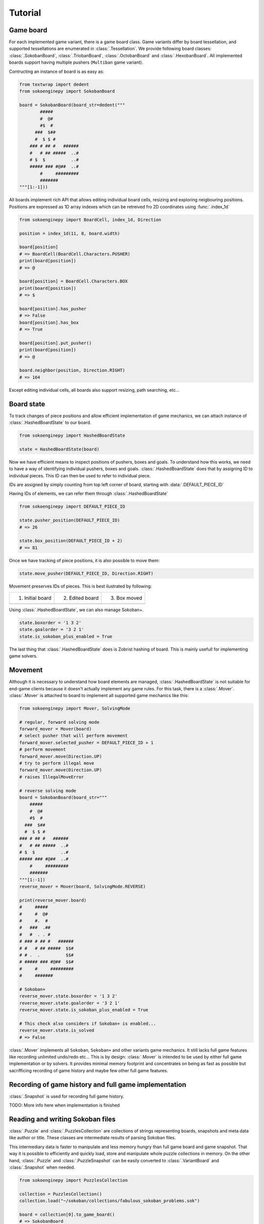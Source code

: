 Tutorial
--------

Game board
^^^^^^^^^^

For each implemented game variant, there is a game board class. Game variants
differ by board tessellation, and supported tessellations are enumerated in
:class:`.Tessellation`. We provide following board classes: :class:`.SokobanBoard`,
:class:`.TriobanBoard`, :class:`.OctobanBoard` and :class:`.HexobanBoard`. All
implemented boards support having multiple pushers (``Multiban`` game variant).

Contructing an instance of board is as easy as:

.. code-block:: python

    from textwrap import dedent
    from sokoenginepy import SokobanBoard

    board = SokobanBoard(board_str=dedent("""
            #####
            #  @#
            #$  #
          ###  $##
          #  $ $ #
        ### # ## #   ######
        #   # ## #####  ..#
        # $  $          ..#
        ##### ### #@##  ..#
            #     #########
            #######
    """[1:-1]))

All boards implement rich API that allows editing individual board cells,
resizing and exploring neigbouring positions. Positions are expressed as 1D
array indexes which can be retreived fro 2D coordinates using :func:`.index_1d`

.. code-block:: python

    from sokoenginepy import BoardCell, index_1d, Direction

    position = index_1d(11, 8, board.width)

    board[position]
    # => BoardCell(BoardCell.Characters.PUSHER)
    print(board[position])
    # => @

    board[position] = BoardCell.Characters.BOX
    print(board[position])
    # => $

    board[position].has_pusher
    # => False
    board[position].has_box
    # => True

    board[position].put_pusher()
    print(board[position])
    # => @

    board.neighbor(position, Direction.RIGHT)
    # => 164

Except editing individual cells, all boards also support resizing, path
searching, etc...

Board state
^^^^^^^^^^^

To track changes of piece positions and allow efficient implementation of game
mechanics, we can attach instance of :class:`.HashedBoardState` to our board.

.. code-block:: python

    from sokoenginepy import HashedBoardState

    state = HashedBoardState(board)

Now we have efficient means to inspect positions of pushers, boxes and goals.
To understand how this works, we need to have a way of identifying individual
pushers, boxes and goals. :class:`.HashedBoardState` does that by assigning
ID to individual pieces. This ID can then be used to refer to individual piece.

IDs are assigned by simply counting from top left corner of board, starting with
:data:`.DEFAULT_PIECE_ID`

.. image:: /images/assigning_ids.png
    :alt: Assigning board elements' IDs

Having IDs of elements, we can refer them through :class:`.HashedBoardState`

.. code-block:: python

    from sokoenginepy import DEFAULT_PIECE_ID

    state.pusher_position(DEFAULT_PIECE_ID)
    # => 26

    state.box_position(DEFAULT_PIECE_ID + 2)
    # => 81

Once we have tracking of piece positions, it is also possible to move them:

.. code-block:: python

    state.move_pusher(DEFAULT_PIECE_ID, Direction.RIGHT)

Movement preserves IDs of pieces. This is best ilustrated by following:

+----------------------------------------------+----------------------------------------------+----------------------------------------------+
| 1) Initial board                             | 2) Edited board                              | 3) Box moved                                 |
+----------------------------------------------+----------------------------------------------+----------------------------------------------+
| .. image:: /images/movement_vs_transfer1.png | .. image:: /images/movement_vs_transfer2.png | .. image:: /images/movement_vs_transfer3.png |
+----------------------------------------------+----------------------------------------------+----------------------------------------------+

Using :class:`.HashedBoardState`, we can also manage Sokoban+.

.. code-block:: python

    state.boxorder = '1 3 2'
    state.goalorder = '3 2 1'
    state.is_sokoban_plus_enabled = True

The last thing that :class:`.HashedBoardState` does is Zobrist hashing of board.
This is mainly usefull for implementing game solvers.

Movement
^^^^^^^^

Although it is necessary to understand how board elements are managed,
:class:`.HashedBoardState` is not suitable for end-game clients because it
doesn't actually implement any game rules. For this task, there is a
:class:`.Mover`. :class:`.Mover` is attached to board to implement all supported
game mechanics like this:

.. code-block:: python

    from sokoenginepy import Mover, SolvingMode

    # regular, forward solving mode
    forward_mover = Mover(board)
    # select pusher that will perform movement
    forward_mover.selected_pusher = DEFAULT_PIECE_ID + 1
    # perform movement
    forward_mover.move(Direction.UP)
    # try to perform illegal move
    forward_mover.move(Direction.UP)
    # raises IllegalMoveError

    # reverse solving mode
    board = SokobanBoard(board_str="""
        #####
        #  @#
        #$  #
      ###  $##
      #  $ $ #
    ### # ## #   ######
    #   # ## #####  ..#
    # $  $          ..#
    ##### ### #@##  ..#
        #     #########
        #######
    """[1:-1])
    reverse_mover = Mover(board, SolvingMode.REVERSE)

    print(reverse_mover.board)
    #     #####
    #     #  @#
    #     #.  #
    #   ###  .##
    #   #  . . #
    # ### # ## #   ######
    # #   # ## #####  $$#
    # # .  .          $$#
    # ##### ### #@##  $$#
    #     #     #########
    #     #######

    # Sokoban+
    reverse_mover.state.boxorder = '1 3 2'
    reverse_mover.state.goalorder = '3 2 1'
    reverse_mover.state.is_sokoban_plus_enabled = True

    # This check also considers if Sokoban+ is enabled...
    reverse_mover.state.is_solved
    # => False

:class:`.Mover` implements all ``Sokoban``, ``Sokoban+`` and other variants game
mechanics. It still lacks full game features like recording unlimited undo/redo
etc... This is by design: :class:`.Mover` is intended to be used by either full
game implementation or by solvers. It provides minimal memory footprint and
concentrates on being as fast as possible but sacrifficing recording of game
history and maybe few other full game features.

Recording of game history and full game implementation
^^^^^^^^^^^^^^^^^^^^^^^^^^^^^^^^^^^^^^^^^^^^^^^^^^^^^^

:class:`.Snapshot` is used for recording full game history.

TODO: More info here when implementation is finished

Reading and writing Sokoban files
^^^^^^^^^^^^^^^^^^^^^^^^^^^^^^^^^

:class:`.Puzzle` and :class:`.PuzzlesCollection` are collections of strings
representing boards, snapshots and meta data like author or title.
These classes are intermediate results of parsing Sokoban files.

This intermediary data is faster to manipulate and less memory hungry than full
game board and game snapshot. That way it is possible to efficiently and quickly
load, store and manipulate whole puzzle collections in memory. On the other
hand, :class:`.Puzzle` and :class:`.PuzzleSnapshot` can be easily converted to
:class:`.VariantBoard` and :class:`.Snapshot` when needed.

.. code-block:: python

    from sokoenginepy import PuzzlesCollection

    collection = PuzzlesCollection()
    collection.load("~/sokoban/collections/fabulous_sokoban_problems.sok")

    board = collection[0].to_game_board()
    # => SokobanBoard

    snapshot = collection[0].snapshots[0].to_game_snapshot()
    # => Snapshot

    # After board editing or game play...

    collection[0].snapshots[0].moves = str(some_recorded_snapshot)
    collection[0].board = str(some_edited_board)

To controll output options (ie. line breaks, RLE encoding, etc...) use
:data:`.OUTPUT_SETTINGS`.

